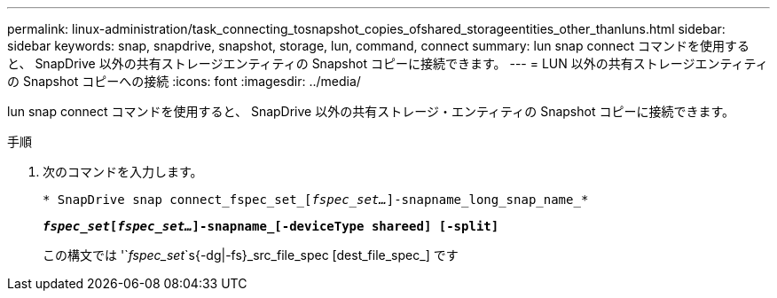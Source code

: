 ---
permalink: linux-administration/task_connecting_tosnapshot_copies_ofshared_storageentities_other_thanluns.html 
sidebar: sidebar 
keywords: snap, snapdrive, snapshot, storage, lun, command, connect 
summary: lun snap connect コマンドを使用すると、 SnapDrive 以外の共有ストレージエンティティの Snapshot コピーに接続できます。 
---
= LUN 以外の共有ストレージエンティティの Snapshot コピーへの接続
:icons: font
:imagesdir: ../media/


[role="lead"]
lun snap connect コマンドを使用すると、 SnapDrive 以外の共有ストレージ・エンティティの Snapshot コピーに接続できます。

.手順
. 次のコマンドを入力します。
+
`* SnapDrive snap connect_fspec_set_[_fspec_set..._]-snapname_long_snap_name_*`

+
`*_fspec_set_[_fspec_set..._]-snapname_[-deviceType shareed] [-split]*`

+
この構文では '`_fspec_set_`s{-dg|-fs}_src_file_spec [dest_file_spec_][-destd_dg_name_]`````` です



